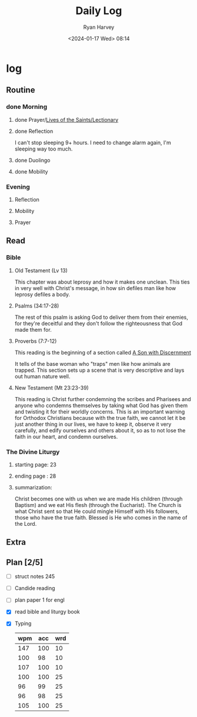 #+title: Daily Log
#+author: Ryan Harvey
#+date: <2024-01-17 Wed> 08:14
* log 
** Routine
*** done Morning
**** done Prayer/[[https://goarch.org][Lives of the Saints/Lectionary]]
**** done Reflection
I can't stop sleeping 9+ hours. I need to change alarm again, I'm sleeping way too much.
**** done Duolingo
**** done Mobility
*** Evening
**** Reflection
**** Mobility
**** Prayer
** Read
*** Bible 
**** Old Testament (Lv 13)
This chapter was about leprosy and how it makes one unclean. This ties in very well with Christ's message, in how sin defiles man like how leprosy defiles a body. 
**** Psalms (34:17-28)
The rest of this psalm is asking God to deliver them from their enemies, for they're deceitful and they don't follow the righteousness that God made them for.
**** Proverbs (7:7-12)
This reading is the beginning of a section called _A Son with Discernment_

It tells of the base woman who "traps" men like how animals are trapped. This section sets up a scene that is very descriptive and lays out human nature well.
**** New Testament (Mt 23:23-39)
This reading is Christ further condemning the scribes and Pharisees and anyone who condemns themselves by taking what God has given them and twisting it for their worldly concerns. This is an important warning for Orthodox Christians because with the true faith, we cannot let it be just another thing in our lives, we have to keep it, observe it very carefully, and edify ourselves and others about it, so as to not lose the faith in our heart, and condemn ourselves.
*** The Divine Liturgy
**** starting page: 23
**** ending page  : 28
**** summarization: 
Christ becomes one with us when we are made His children (through Baptism) and we eat His flesh (through the Eucharist). The Church is what Christ sent so that He could mingle Himself with His followers, those who have the true faith. Blessed is He who comes in the name of the Lord.
** Extra
** Plan [2/5]
- [ ] struct notes 245
- [ ] Candide reading
- [ ] plan paper 1 for engl
- [X] read bible and liturgy book
- [X] Typing
  | wpm | acc | wrd |
  |-----+-----+-----|
  | 147 | 100 |  10 |
  | 100 |  98 |  10 |
  | 107 | 100 |  10 |
  | 100 | 100 |  25 |
  |  96 |  99 |  25 |
  |  96 |  98 |  25 |
  | 105 | 100 |  25 |
